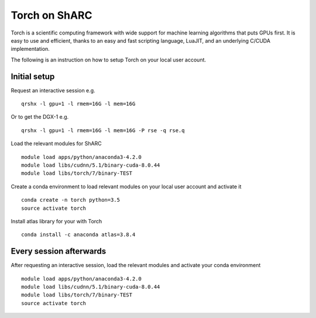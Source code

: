 Torch on ShARC
==============

Torch is a scientific computing framework with wide support for machine learning algorithms that puts GPUs first. It is easy to use and efficient, thanks to an easy and fast scripting language, LuaJIT, and an underlying C/CUDA implementation.

The following is an instruction on how to setup Torch on your local user account.

Initial setup
-------------

Request an interactive session e.g. ::

	qrshx -l gpu=1 -l rmem=16G -l mem=16G

Or to get the DGX-1 e.g. ::
	
	qrshx -l gpu=1 -l rmem=16G -l mem=16G -P rse -q rse.q 
	
Load the relevant modules for ShARC ::

	module load apps/python/anaconda3-4.2.0
	module load libs/cudnn/5.1/binary-cuda-8.0.44
	module load libs/torch/7/binary-TEST

	
Create a conda environment to load relevant modules on your local user account and activate it ::

	conda create -n torch python=3.5
	source activate torch


Install atlas library for your with Torch ::
	
	conda install -c anaconda atlas=3.8.4


Every session afterwards
------------------------

After requesting an interactive session, load the relevant modules and activate your conda environment ::

	module load apps/python/anaconda3-4.2.0
	module load libs/cudnn/5.1/binary-cuda-8.0.44
	module load libs/torch/7/binary-TEST
	source activate torch
